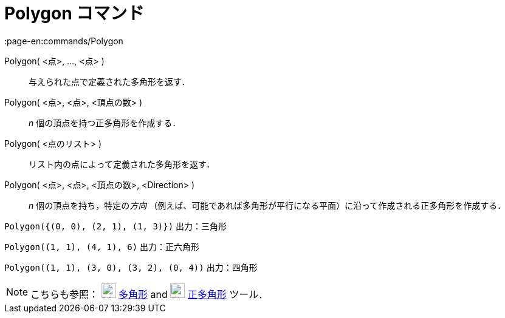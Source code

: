 = Polygon コマンド
:page-en:commands/Polygon
ifdef::env-github[:imagesdir: /ja/modules/ROOT/assets/images]

Polygon( <点>, ..., <点> )::
  与えられた点で定義された多角形を返す．
Polygon( <点>, <点>, <頂点の数> )::
  _n_ 個の頂点を持つ正多角形を作成する．
Polygon( <点のリスト> )::
  リスト内の点によって定義された多角形を返す．
Polygon( <点>, <点>, <頂点の数>, <Direction> )::
  _n_ 個の頂点を持ち，特定の__方向__
  （例えば、可能であれば多角形が平行になる平面）に沿って作成される正多角形を作成する．

[EXAMPLE]
====

`++Polygon({(0, 0), (2, 1), (1, 3)})++` 出力：三角形

====

[EXAMPLE]
====

`++Polygon((1, 1), (4, 1), 6)++` 出力：正六角形

====

[EXAMPLE]
====

`++Polygon((1, 1), (3, 0), (3, 2), (0, 4))++` 出力：四角形

====

[NOTE]
====

こちらも参照： image:24px-Mode_polygon.svg.png[Mode polygon.svg,width=24,height=24] xref:/tools/多角形.adoc[多角形] and
image:24px-Mode_regularpolygon.svg.png[Mode regularpolygon.svg,width=24,height=24] xref:/tools/正多角形.adoc[正多角形]
ツール．

====
